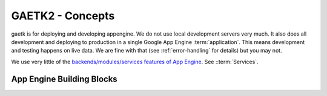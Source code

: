 GAETK2 - Concepts
=================

gaetk is for deploying and developing appengine. We do not use local development servers very much. It also does all development and deploying to production in a single Google App Engine :term:`application`. This means development and testing happens on live data. We are fine with that (see :ref:`error-handling` for details) but you may not.

We use very little of the `backends/modules/services features of App Engine <https://cloud.google.com/appengine/docs/standard/python/an-overview-of-app-engine>`_. See ::term:`Services`.


App Engine Building Blocks
--------------------------

.. glossary::

    application
        A pice of software deployed under a specific `Application ID <https://cloud.google.com/appengine/docs/standard/python/glossary#application_id>`_ on Google App Engine. The ``application`` field in your :file:`app.yaml`.

    version
        a deployment target within your :term:`application`. There are specific
        `versions` for specific purposes. :term:`production version`, :term:`staging version`, a :term:`tagged version` is for deployment and user traffic. A :term:`development version` is for developer interaction.

    production version
        is where :term:`version` your users visit. Should be deployed with care and never without testing. Usually all the traffic of your external domain name like ``application.example.com`` goes here. Note that other App Engine Applications should prefer access under the ``application.appspot.com`` name to get Googles Inter-App Authentication. Code can check via :func:`gaetk2.tools.config.is_production()` if running on the production version.

    staging version
        is the :term:`version` for showcase A/B tests and internal training of upcoming stuff. Available under ``staging-dot-application.appspot.com``.

    tagged version
        like ``v180228-cg89bd1-production``. A specific tagged :term:`version` deployed for production testing. The usual approach is to deploy the production branch to a tagged version, run the test suite against it and then deploy the :term:`production version`. This allows easy switching back to the second to last tagged version if there come up issues in the new :term:`production version`. Available under names like ``v180228-cg89bd1-production-dot-application.appspot.com``.

        The name follows the pattern ``v``, `date`, ``-``, `git hash`, ``-``, `branchname`.

    development version
        like ``dev-md``. Postfixed by the developers username. Meant for development and testing. Usually deployed with the local copy of a master or feature branch. Available under names like ``dev-md-dot-application.appspot.com``.
        Also versions staring with ``test`` will be considered development.
        Code can check via :func:`gaetk2.tools.config.is_development()` if running on a development version.

        Prior to pushing to `master` tests should be run against the deployed :term:`development version`.

    services
    modules
        Generally where we are using App Engine Modules/Services we try to run the same codebase on all Modules/Services to keep deployment and versioning in under control. We mostly use them to fine tune latency and instance size.
        When the :term:`production version` is deployed all services should be redeployed.

    release number
        The string used for the :term:`tagged version`. Also found in :file:`gaetk2-release.txt` and available via :func:`gaetk2.tools.config.get_release()`
